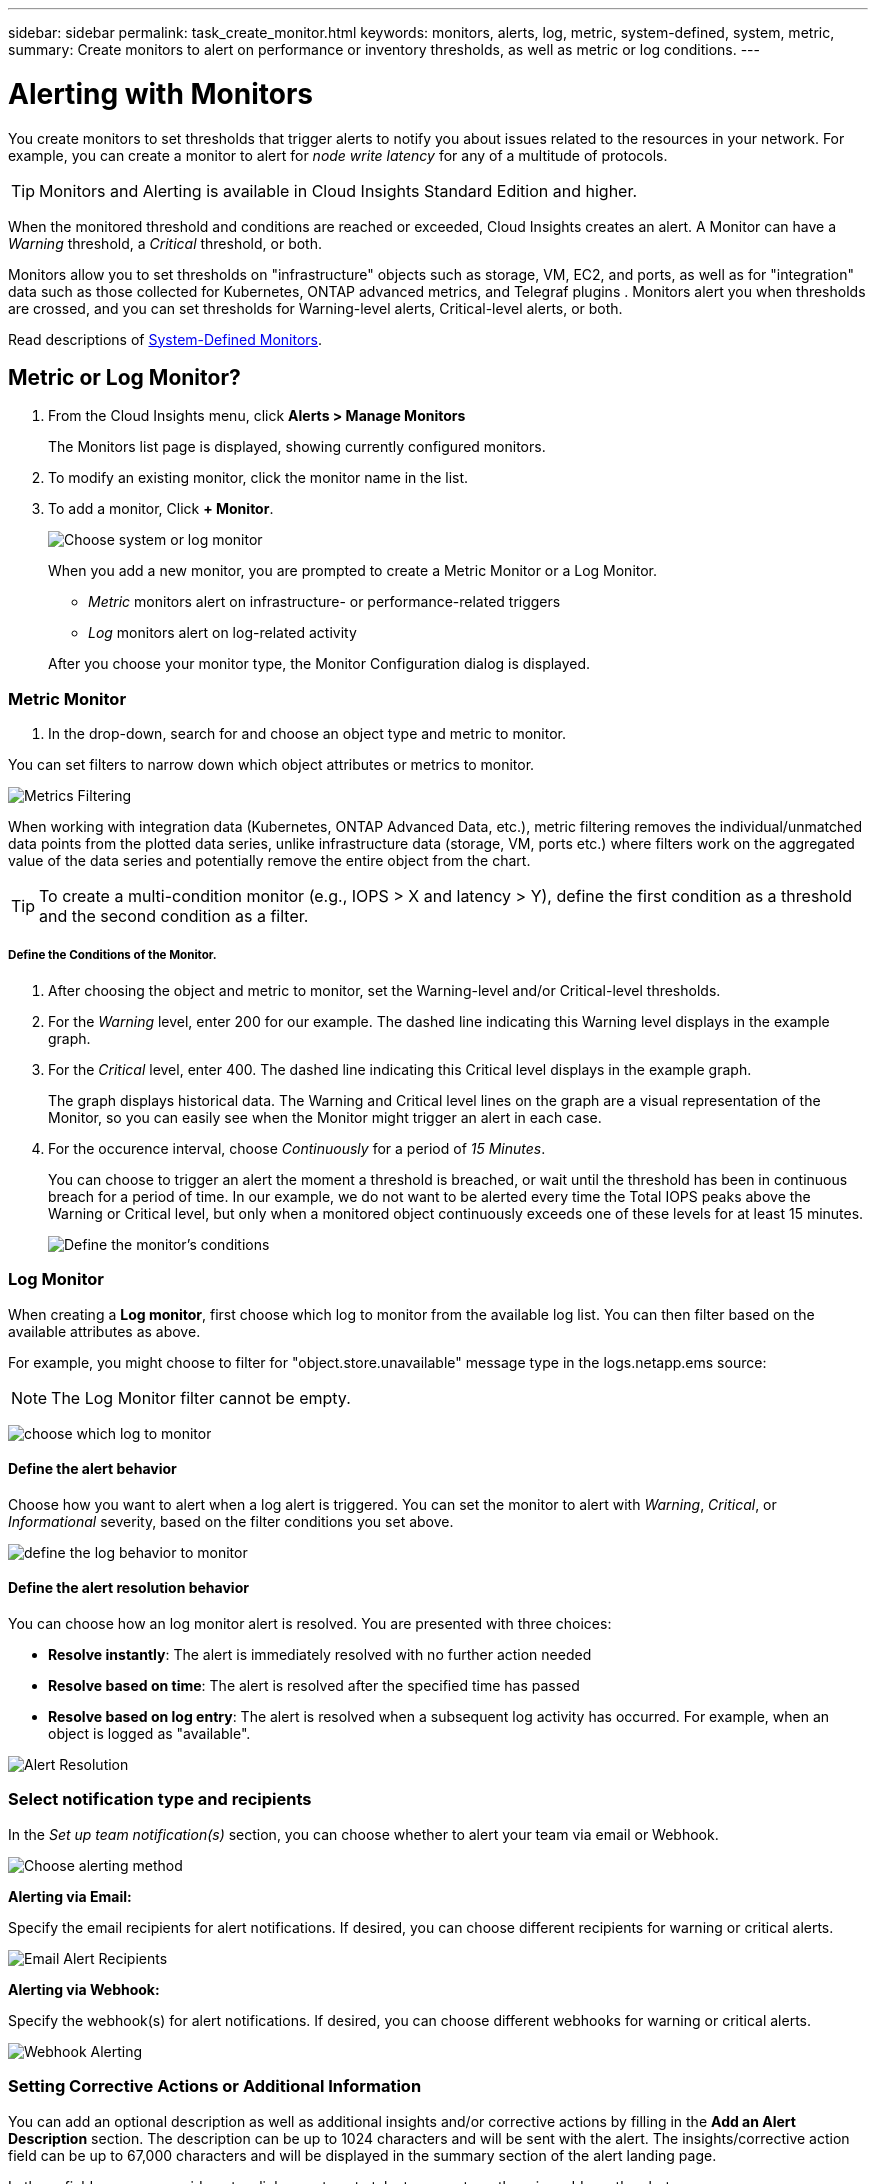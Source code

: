 ---
sidebar: sidebar
permalink: task_create_monitor.html
keywords: monitors, alerts, log, metric, system-defined, system, metric, 
summary: Create monitors to alert on performance or inventory thresholds, as well as metric or log conditions.
---

= Alerting with Monitors
:toc: macro
:hardbreaks:
:toclevels: 1
:nofooter:
:icons: font
:linkattrs:
:imagesdir: ./media/

[.lead]
You create monitors to set thresholds that trigger alerts to notify you about issues related to the resources in your network. For example, you can create a monitor to alert for _node write latency_ for any of a multitude of protocols.

TIP: Monitors and Alerting is available in Cloud Insights Standard Edition and higher.

toc::[]

When the monitored threshold and conditions are reached or exceeded, Cloud Insights creates an alert. A Monitor can have a _Warning_ threshold, a _Critical_ threshold, or both.

Monitors allow you to set thresholds on "infrastructure" objects such as storage, VM, EC2, and ports, as well as  for "integration" data such as those collected for Kubernetes, ONTAP advanced metrics, and Telegraf plugins . Monitors alert you when thresholds are crossed, and you can set thresholds for Warning-level alerts, Critical-level alerts, or both. 

//See below for link:#system-defined-monitors-preview[System-Defined Monitors] documentation.
Read descriptions of link:task_system_monitors.html[System-Defined Monitors].


== Metric or Log Monitor? 

. From the Cloud Insights menu, click *Alerts > Manage Monitors*
+
The Monitors list page is displayed, showing currently configured monitors. 

. To modify an existing monitor, click the monitor name in the list.

. To add a monitor, Click *+ Monitor*. 
+
image:Monitor_log_or_metric.png[Choose system or log monitor]
+
When you add a new monitor, you are prompted to create a Metric Monitor or a Log Monitor.

* _Metric_ monitors alert on infrastructure- or performance-related triggers
* _Log_ monitors alert on log-related activity

+
After you choose your monitor type, the Monitor Configuration dialog is displayed.


=== Metric Monitor

. In the drop-down, search for and choose an object type and metric to monitor.

You can set filters to narrow down which object attributes or metrics to monitor. 

//image:select_metric_to_monitor.png[Select Metric]

image:MonitorMetricFilter.png[Metrics Filtering]

//When working with integration data (Kubernetes, ONTAP Advanced Data, etc.), metric filtering works against the data samples themselves, not the objects as with infrastructure data (storage, VMs, ports, etc.).

When working with integration data (Kubernetes, ONTAP Advanced Data, etc.), metric filtering removes the individual/unmatched data points from the plotted data series, unlike infrastructure data (storage, VM, ports etc.) where filters work on the aggregated value of the data series and potentially remove the entire object from the chart.

//image:IntegrationMetricFilterExample.png[Integration Metric Filtering]

TIP: To create a multi-condition monitor (e.g., IOPS > X and latency > Y), define the first condition as a threshold and the second condition as a filter.


===== Define the Conditions of the Monitor. 

. After choosing the object and metric to monitor, set the Warning-level and/or Critical-level thresholds.
. For the _Warning_ level, enter 200 for our example. The dashed line indicating this Warning level displays in the example graph.
. For the _Critical_ level, enter 400. The dashed line indicating this Critical level displays in the example graph.
+
The graph displays historical data. The Warning and Critical level lines on the graph are a visual representation of the Monitor, so you can easily see when the Monitor might trigger an alert in each case. 

. For the occurence interval, choose _Continuously_ for a period of _15 Minutes_.
+
You can choose to trigger an alert the moment a threshold is breached, or wait until the threshold has been in continuous breach for a period of time. In our example, we do not want to be alerted every time the Total IOPS peaks above the Warning or Critical level, but only when a monitored object continuously exceeds one of these levels for at least 15 minutes.
+
//image:define_monitor_conditions.png[Define Conditions]
image:Monitor_metric_conditions.png[Define the monitor's conditions]






=== Log Monitor

When creating a *Log monitor*, first choose which log to monitor from the available log list. You can then filter based on the available attributes as above.

For example, you might choose to filter for "object.store.unavailable" message type in the logs.netapp.ems source:

NOTE: The Log Monitor filter cannot be empty. 

image:Monitor_log_monitor_filter.png[choose which log to monitor, and set a filter]



==== Define the alert behavior

Choose how you want to alert when a log alert is triggered. You can set the monitor to alert with _Warning_, _Critical_, or _Informational_ severity, based on the filter conditions you set above.

image:Monitor_log_alert_behavior.png[define the log behavior to monitor]


==== Define the alert resolution behavior

You can choose how an log monitor alert is resolved. You are presented with three choices:

* *Resolve instantly*: The alert is immediately resolved with no further action needed
* *Resolve based on time*: The alert is resolved after the specified time has passed
* *Resolve based on log entry*: The alert is resolved when a subsequent log activity has occurred. For example, when an object is logged as "available".

image:Monitor_log_monitor_resolution.png[Alert Resolution]



=== Select notification type and recipients

In the _Set up team notification(s)_ section, you can choose whether to alert your team via email or Webhook.

image:Webhook_Choose_Monitor_Notification.png[Choose alerting method]

*Alerting via Email:*

Specify the email recipients for alert notifications. If desired, you can choose different recipients for warning or critical alerts.

image:email_monitor_alerts.png[Email Alert Recipients]

*Alerting via Webhook:*

Specify the webhook(s) for alert notifications. If desired, you can choose different webhooks for warning or critical alerts.

image:Webhook_Monitor_Notifications.png[Webhook Alerting]


=== Setting Corrective Actions or Additional Information

You can add an optional description as well as additional insights and/or corrective actions by filling in the *Add an Alert Description* section. The description can be up to 1024 characters and will be sent with the alert. The insights/corrective action field can be up to 67,000 characters and will be displayed in the summary section of the alert landing page.

In these fields you can provide notes, links, or steps to take to correct or otherwise address the alert.

image:Monitors_Alert_Description.png[Alert Corrective Actions and Description]


=== Save your Monitor

. If desired, you can add a description of the monitor. 
+
. Give the Monitor a meaningful name and click *Save*.
+
Your new monitor is added to the list of active Monitors.



== Monitor List

The Monitor page lists the currently configured monitors, showing the following:

* Monitor Name
* Status 
* Object/metric being monitored
* Conditions of the Monitor

You can choose to temporarily pause monitoring of an object type by clicking the menu to the right of the monitor and selecting *Pause*. When you are ready to resume monitoring, click *Resume*.

You can copy a monitor by selecting *Duplicate* from the menu. You can then modify the new monitor and change the object/metric, filter, conditions, email recipients, etc.

If a monitor is no longer needed, you can delete it by selecting *Delete* from the menu.


== Monitor Groups

Grouping allows you to view and manage related monitors. For example, you can have a monitor group dedicated to the storage in your environment, or monitors relevant to a certain recipient list. 

image:Monitors_GroupList.png[Monitor Grouping]

The following monitor groups are shown. The number of monitors contained in a group is shown next to the group name.

* *All Monitors* lists all monitors.
* *Custom Monitors* lists all user-created monitors.
* *Suspended Monitors* will list any system monitors that have been suspended by Cloud Insights.
* *System-Defined Monitors* will list one or more groups of link:task_system_monitors.html[system-defined monitors], including ONTAP Infrastructure and Workload groups. 
//* *Data Collection* monitors will alert on Data Collector or Acquisition Unit issues.

NOTE: Custom monitors can be paused, resumed, deleted, or moved to another group. System-defined monitors can be paused and resumed but can not be deleted or moved. 

=== Suspended Monitors

This group will only be shown if Cloud Insights has suspended one or more monitors. A monitor may be suspended if it is generating excessive or continuous alerts. If the monitor is a custom monitor, modify the conditions to prevent the continuous alerting, and then resume the monitor. The monitor will be removed from the Suspended Monitors group when the issue causing the suspension is resolved.


////
=== Data Collection Monitors

This group will show monitors 
////


=== System-Defined Monitors

These groups will show monitors provided by Cloud Insights, as long as your environment contains the devices and/or log availability required by the monitors.

System-Defined monitors cannot be modified, moved to another group, or deleted. However, you can duplicate a system monitor and modify or move the duplicate. 

System monitors may include monitors for ONTAP Infrastructure (storage, volume, etc.) or Workloads (i.e. log monitors), or other groups. NetApp is constantly evaluating customer need and product functionality, and will update or add to system monitors and groups as needed.


=== Custom Monitor Groups

You can create your own groups to contain monitors based on your needs. For example, you may want a group for all of your storage-related monitors.

To create a new custom monitor group, click the *"+" Create New Monitor Group* button. Enter a name for the group and click *Create Group*. An empty group is created with that name. 

To add monitors to the group, go to the _All Monitors_ group (recommended) and do one of the following:

* To add a single monitor, click the menu to the right of the monitor and select _Add to Group_. Choose the group to which to add the monitor.
* Click on the monitor name to open the monitor's edit view, and select a group in the _Associate to a monitor group_ section.
+
image:Monitors_AssociateToGroup.png[Associate to group]

//* To add multiple monitors to a group, select them by clicking the checkbox next to each monitor, then click the *Bulk Actions* button and select _Move to Group_.

Remove monitors by clicking on a group and selecting _Remove from Group_ from the menu. You can not remove monitors from the _All Monitors_ or _Custom Monitors_ group. To delete a monitor from these groups, you must delete the monitor itself.

//To remove a monitor from a group while editing the monitor, in the _Associate with a group_ section, click the *X* next to the group name.

NOTE: Removing a monitor from a group does not delete the monitor from Cloud Insights. To completely remove a monitor, select the monitor and click _Delete_. This also removes it from the group to which it belonged and it is no longer available to any user.

You can also move a monitor to a different group in the same manner, selecting _Move to Group_. 

//NOTE: Each monitor can belong to only a single group at any given time (in addition to belonging to "All Monitors" and "Custom Monitors"). 

To pause or resume all monitors in a group at once, select the menu for the group and click _Pause_ or _Resume_. 

Use the same menu to rename or delete a group. Deleting a group does not delete the monitors from Cloud Insights; they are still available in _All Monitors_.

image:Monitors_PauseGroup.png[Pause a group]




////
=== Creating a Monitor

In the example below, we will create a Monitor to give a Warning alert when _Volume Node NFS Write Latency_ reaches or exceeds 200ms, and a Critical alert when it reaches or exceeds 400ms. We only want to be alerted when either threshold is exceeded for at least 15 continuous minutes.

==== Requirements

* Cloud Insights must be configured to collect integration data, and that data is being collected.
////
////
==== Create the Monitor 

. From the Cloud Insights menu, click *Alerts > Manage Monitors*
+
The Monitors list page is displayed, showing currently configured monitors. 

. To add a monitor, Click *+ Monitor*. To modify an existing monitor, click the monitor name in the list.
+
The Monitor Configuration dialog is displayed.
. In the drop-down, search for and choose an object type and metric to monitor, for example _netapp_ontap_volume_node_nfs_write_latency_.

You can set filters to narrow down which object attributes or metrics to monitor. 

//image:select_metric_to_monitor.png[Select Metric]

image:MonitorMetricFilter.png[Metrics Filtering]

//When working with integration data (Kubernetes, ONTAP Advanced Data, etc.), metric filtering works against the data samples themselves, not the objects as with infrastructure data (storage, VMs, ports, etc.).

When working with integration data (Kubernetes, ONTAP Advanced Data, etc.), metric filtering removes the individual/unmatched data points from the plotted data series, unlike infrastructure data (storage, VM, ports etc.) where filters work on the aggregated value of the data series and potentially remove the entire object from the chart.

//image:IntegrationMetricFilterExample.png[Integration Metric Filtering]

TIP: To create a multi-condition monitor (e.g., IOPS > X and latency > Y), define the first condition as a threshold and the second condition as a filter.


==== Define the Conditions of the Monitor. 

. After choosing the object and metric to monitor, set the Warning-level and/or Critical-level thresholds.
. For the _Warning_ level, enter 200. The dashed line indicating this Warning level displays in the example graph.
. For the _Critical_ level, enter 400. The dashed line indicating this Critical level displays in the example graph.
+
The graph displays historical data. The Warning and Critical level lines on the graph are a visual representation of the Monitor, so you can easily see when the Monitor might trigger an alert in each case. 

. For the occurence interval, choose _Continuously_ for a period of _15 Minutes_.
+
You can choose to trigger an alert the moment a threshold is breached, or wait until the threshold has been in continuous breach for a period of time. In our example, we do not want to be alerted every time the Total IOPS peaks above the Warning or Critical level, but only when a monitored object continuously exceeds one of these levels for at least 15 minutes.
+
image:define_monitor_conditions.png[Define Conditions]


==== Refining the Filter

When you are filtering, as you begin typing you are presented with the option to create a *wildcard filter* based on the current text. Selecting this option will return all results that match the wildcard expression. You can also create *expressions* using NOT or OR, or you can select the "None" option to filter for null values in the field.

image:Type-Ahead_Monitor_1.png[Wildcard Filter]

Filters based on wildcards or expressions (e.g. NOT, OR, "None", etc.) display in dark blue in the filter field. Items that you select directly from the list are displayed in light blue.

image:Type-Ahead-Example-Wildcard-DirectSelect.png[Wildcard Filter Results]

Note that Wildcard and Expression filtering works with text or lists but not with numerics, dates or booleans.



=== Setting Corrective Actions or Additional Information

You can add an optional description as well as additional insights and/or corrective actions by filling in the *Add an Alert Description* section. The description can be up to 1024 characters and will be sent with the alert. The insights/corrective action field can be up to 67,000 characters and will be displayed in the summary section of the alert landing page.

In these fields you can provide notes, links, or steps to take to correct or otherwise address the alert.

image:Monitors_Alert_Description.png[Alert Corrective Actions and Description]




=== Select notification type and recipients

In the _Set up team notification(s)_ section, you can choose whether to alert your team via email or Webhook.

image:Webhook_Choose_Monitor_Notification.png[Choose alerting method]

*Alerting via Email:*

Specify the email recipients for alert notifications. If desired, you can choose different recipients for warning or critical alerts.

image:email_monitor_alerts.png[Email Alert Recipients]

*Alerting via Webhook:*

Specify the webhook(s) for alert notifications. If desired, you can choose different webhooks for warning or critical alerts.

image:Webhook_Monitor_Notifications.png[Webhook Alerting]

==== Warning vs. Critical vs. Resolved alerting

Whether a monitor sends a Warning, Critical, or Resolved alert notification depends on which threshold is crossed:

* Crossing from non-triggered to WARNING - Send Warning Alert
* Crossing from non-triggered to CRITICAL - Send Critical Alert
* Crossing from WARNING to CRITICAL - Send Critical Alert
* Crossing from CRITICAL to WARNING - Send Warning Alert
* Crossing from WARNING to Non-Triggered - Send RESOLVED Alert
* Crossing from CRITICAL to Non-Triggered - Send RESOLVED Alert


=== Save your Monitor

. If desired, you can add a description of the monitor. 
+
. Give the Monitor a meaningful name and click *Save*.
+
Your new monitor is added to the list of active Monitors.

=== Monitor List

The Monitor page lists the currently configured monitors, showing the following:

* Monitor Name
* Status 
* Object/metric being monitored
* Conditions of the Monitor

You can view any active alerts associated with a monitor by clicking rthe "bell" icon next to the Monitor name.
image:ViewActiveAlerts.png[Icon showing active alerts for a monitor]

You can choose to temporarily suspend monitoring of an object type by clicking the menu to the right of the monitor and selecting *Pause*. When you are ready to resume monitoring, click *Resume*.

You can copy a monitor by selecting *Duplicate* from the menu. You can then modify the new monitor and change the object/metric, filter, conditions, email recipients, etc.

If a monitor is no longer needed, you can delete it by selecting *Delete* from the menu.



== Monitor Groups

Grouping allows you to view and manage related monitors. For example, you can have a monitor group dedicated to the storage in your environment, or monitors relevant to a certain recipient list. 

image:Monitors_GroupList.png[Monitor Grouping]

////
Two groups are shown by default:

* *All Monitors* lists all monitors.
* *Custom Monitors* lists only user-created monitors.
* *Suspended Monitors* will be shown only if a monitor has been suspended by the system. 


////

The number of monitors contained in a group is shown next to the group name.

To create a new group, click the *"+" Create New Monitor Group* button. Enter a name for the group and click *Create Group*. An empty group is created with that name. 

To add monitors to the group, go to the _All Monitors_ group (recommended) and do one of the following:

* To add a single monitor, click the menu to the right of the monitor and select _Add to Group_. Choose the group to which to add the monitor.
* Click on the monitor name to open the monitor's edit view, and select a group in the _Associate to a monitor group_ section.
+
image:Monitors_AssociateToGroup.png[Associate to group]

//* To add multiple monitors to a group, select them by clicking the checkbox next to each monitor, then click the *Bulk Actions* button and select _Move to Group_.

Remove monitors by clicking on a group and selecting _Remove from Group_ from the menu. You can not remove monitors from the _All Monitors_ or _Custom Monitors_ group. To delete a monitor from these groups, you must delete the monitor itself.

NOTE: Removing a monitor from a group does not delete the monitor from Cloud Insights. To completely remove a monitor, select the monitor and click _Delete_. This also removes it from the group to which it belonged and it is no longer available to any user.

You can also move a monitor to a different group in the same manner, selecting _Move to Group_. 

NOTE: Each monitor can belong to only a single group at any given time.

To pause or resume all monitors in a group at once, select the menu for the group and click _Pause_ or _Resume_. 

Use the same menu to rename or delete a group. Deleting a group does not delete the monitors from Cloud Insights; they are still available in _All Monitors_.

image:Monitors_PauseGroup.png[Pause a group]
////



== System-Defined Monitors

//Beginning in October 2021, Cloud Insights includes a number of system-defined monitors for both metrics and logs. 

View the link:task_system_monitors.html[System-Defined Monitors] page for descriptions of monitors included with Cloud Insights.


=== More Information

* link:task_view_and_manage_alerts.html[Viewing and Dismissing Alerts]






